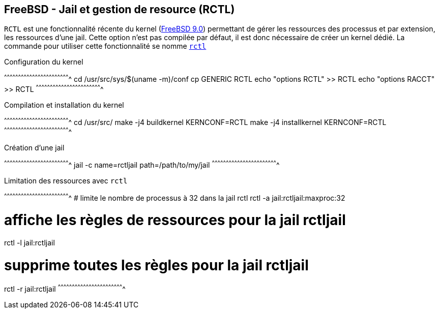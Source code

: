 == FreeBSD - Jail et gestion de resource (RCTL)

`RCTL` est une fonctionnalité récente du kernel
(https://www.freebsd.org/releases/9.0R/relnotes.html[FreeBSD 9.0])
permettant de gérer les ressources des processus et par extension, les
ressources d'une jail. Cette option n'est pas compilée par défaut, il
est donc nécessaire de créer un kernel dédié. La commande pour
utiliser cette fonctionnalité se nomme
http://www.freebsd.org/cgi/man.cgi?query=rctl[`rctl`]

.Configuration du kernel
[sh]
^^^^^^^^^^^^^^^^^^^^^^^^^^^^^^^^^^^^^^^^^^^^^^^^^^^^^^^^^^^^^^^^^^^^^^
cd /usr/src/sys/$(uname -m)/conf
cp GENERIC RCTL
echo "options RCTL" >> RCTL
echo "options RACCT" >> RCTL
^^^^^^^^^^^^^^^^^^^^^^^^^^^^^^^^^^^^^^^^^^^^^^^^^^^^^^^^^^^^^^^^^^^^^^

.Compilation et installation du kernel
[sh]
^^^^^^^^^^^^^^^^^^^^^^^^^^^^^^^^^^^^^^^^^^^^^^^^^^^^^^^^^^^^^^^^^^^^^^
cd /usr/src/
make -j4 buildkernel KERNCONF=RCTL
make -j4 installkernel KERNCONF=RCTL
^^^^^^^^^^^^^^^^^^^^^^^^^^^^^^^^^^^^^^^^^^^^^^^^^^^^^^^^^^^^^^^^^^^^^^

.Création d'une jail
[sh]
^^^^^^^^^^^^^^^^^^^^^^^^^^^^^^^^^^^^^^^^^^^^^^^^^^^^^^^^^^^^^^^^^^^^^^
jail -c name=rctljail path=/path/to/my/jail
^^^^^^^^^^^^^^^^^^^^^^^^^^^^^^^^^^^^^^^^^^^^^^^^^^^^^^^^^^^^^^^^^^^^^^

.Limitation des ressources avec `rctl`
[sh]
^^^^^^^^^^^^^^^^^^^^^^^^^^^^^^^^^^^^^^^^^^^^^^^^^^^^^^^^^^^^^^^^^^^^^^
# limite le nombre de processus à 32 dans la jail rctl
rctl -a jail:rctljail:maxproc:32

# affiche les règles de ressources pour la jail rctljail
rctl -l jail:rctljail

# supprime toutes les règles pour la jail rctljail
rctl -r jail:rctljail
^^^^^^^^^^^^^^^^^^^^^^^^^^^^^^^^^^^^^^^^^^^^^^^^^^^^^^^^^^^^^^^^^^^^^^

